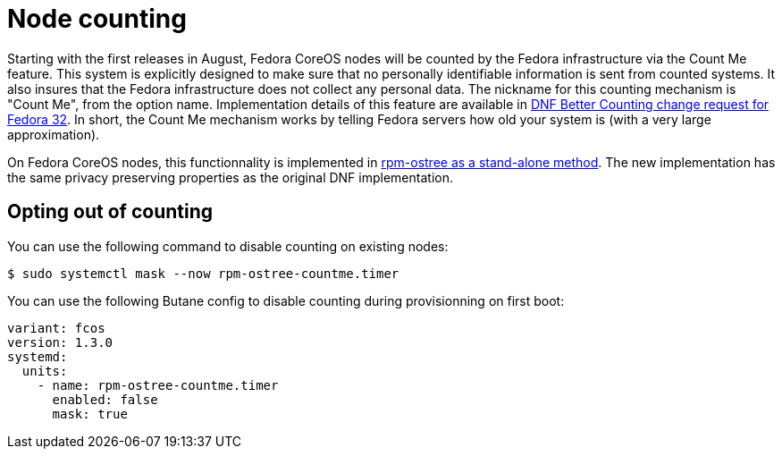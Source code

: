 = Node counting

Starting with the first releases in August, Fedora CoreOS nodes will be counted by the Fedora infrastructure via the Count Me feature. This system is explicitly designed to make sure that no personally identifiable information is sent from counted systems. It also insures that the Fedora infrastructure does not collect any personal data. The nickname for this counting mechanism is "Count Me", from the option name. Implementation details of this feature are available in https://fedoraproject.org/wiki/Changes/DNF_Better_Counting[DNF Better Counting change request for Fedora 32]. In short, the Count Me mechanism works by telling Fedora servers how old your system is (with a very large approximation).

On Fedora CoreOS nodes, this functionnality is implemented in https://coreos.github.io/rpm-ostree/countme/[rpm-ostree as a stand-alone method]. The new implementation has the same privacy preserving properties as the original DNF implementation.

== Opting out of counting

You can use the following command to disable counting on existing nodes:

[source,bash]
----
$ sudo systemctl mask --now rpm-ostree-countme.timer
----

You can use the following Butane config to disable counting during provisionning on first boot:

[source,yaml]
----
variant: fcos
version: 1.3.0
systemd:
  units:
    - name: rpm-ostree-countme.timer
      enabled: false
      mask: true
----
